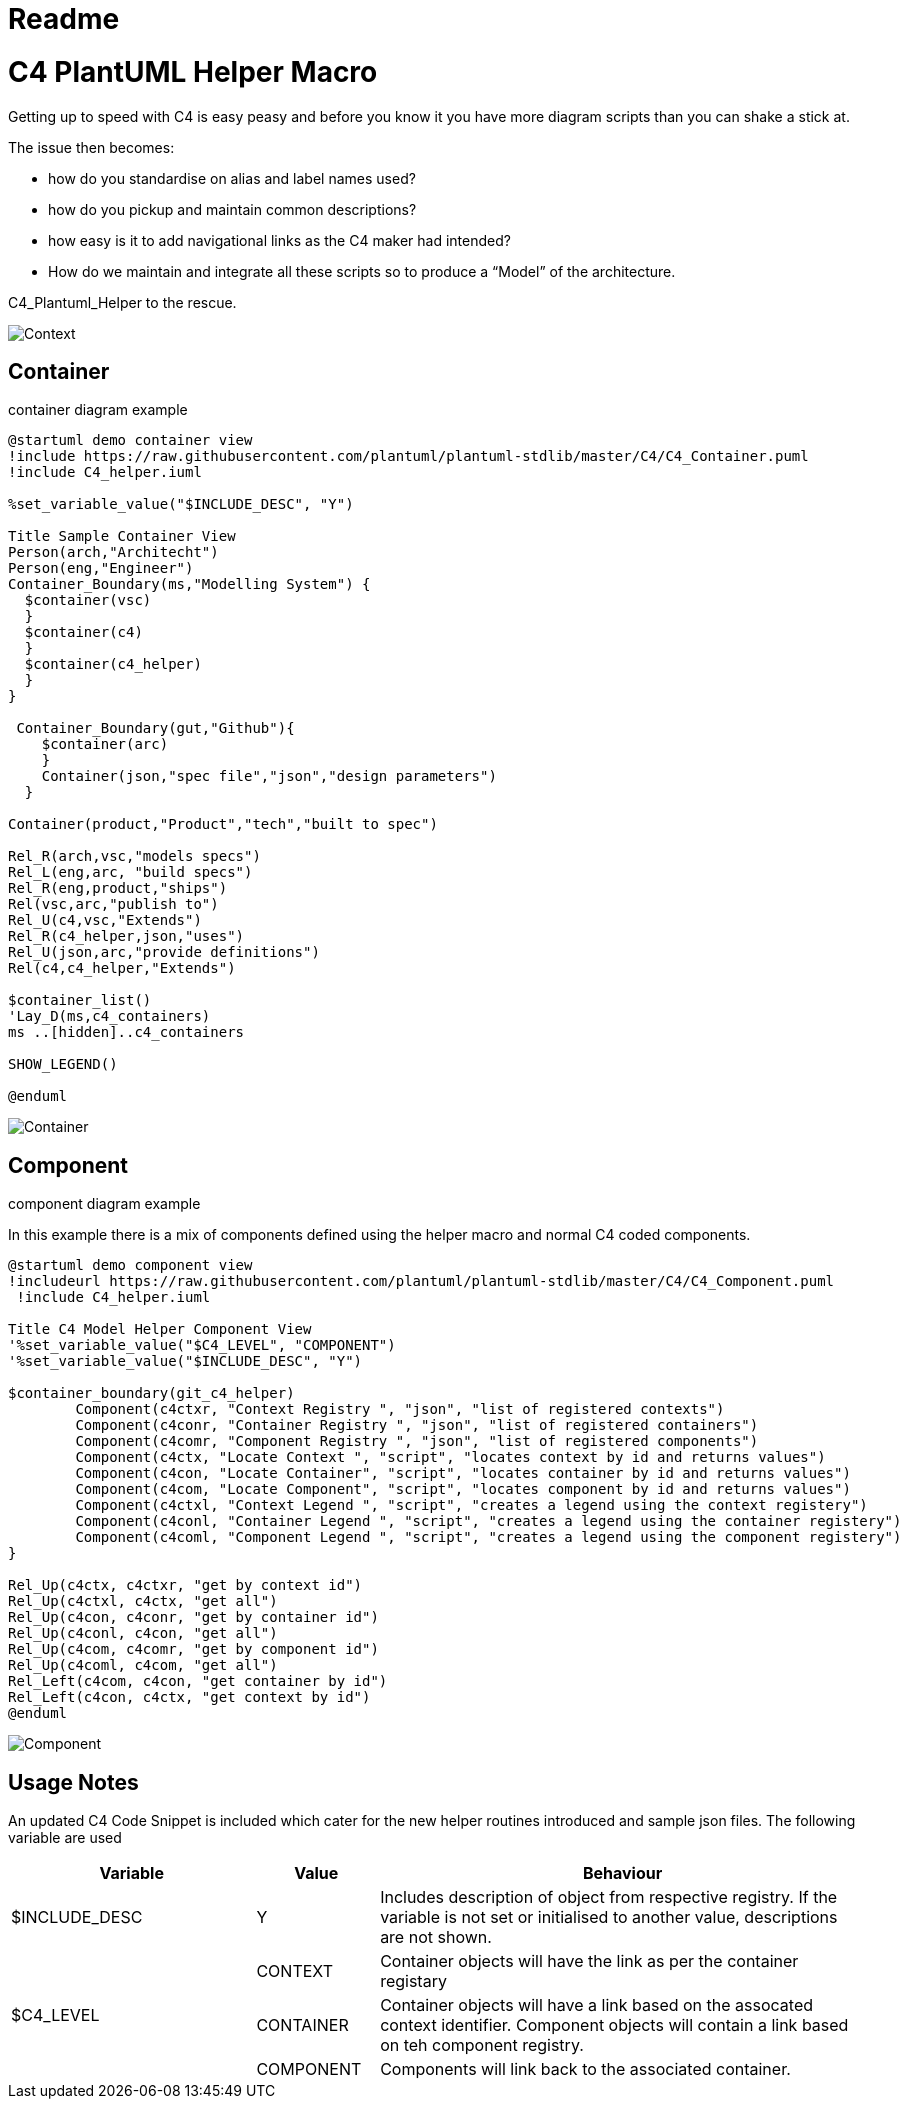 = Readme
:imagesdir: ./docs

= C4 PlantUML Helper Macro

Getting up to speed with C4 is easy peasy and before you know it you have more diagram scripts than you can shake a stick at.

The issue then becomes:

* how do you standardise on alias and label names used?
* how do you pickup and maintain common descriptions?
* how easy is it to add navigational links as the C4 maker had intended?
* How do we maintain and integrate all these scripts so to produce a “Model” of the architecture.

C4_Plantuml_Helper to the rescue.

image::demo context view.svg[Context]

== Container 
.container diagram example
[source, script]
----
@startuml demo container view
!include https://raw.githubusercontent.com/plantuml/plantuml-stdlib/master/C4/C4_Container.puml
!include C4_helper.iuml

%set_variable_value("$INCLUDE_DESC", "Y")

Title Sample Container View
Person(arch,"Architecht")
Person(eng,"Engineer")
Container_Boundary(ms,"Modelling System") {
  $container(vsc)
  }
  $container(c4)
  }
  $container(c4_helper)
  }
}

 Container_Boundary(gut,"Github"){
    $container(arc)
    }
    Container(json,"spec file","json","design parameters")
  }

Container(product,"Product","tech","built to spec")

Rel_R(arch,vsc,"models specs")
Rel_L(eng,arc, "build specs")
Rel_R(eng,product,"ships")
Rel(vsc,arc,"publish to")
Rel_U(c4,vsc,"Extends")
Rel_R(c4_helper,json,"uses")
Rel_U(json,arc,"provide definitions")
Rel(c4,c4_helper,"Extends")

$container_list()
'Lay_D(ms,c4_containers)
ms ..[hidden]..c4_containers

SHOW_LEGEND()

@enduml
----

image::demo container view.svg[Container]

== Component 
.component diagram example
In this example there is a mix of components defined using the helper macro and normal C4 coded components.
[source, script]
----
@startuml demo component view
!includeurl https://raw.githubusercontent.com/plantuml/plantuml-stdlib/master/C4/C4_Component.puml
 !include C4_helper.iuml

Title C4 Model Helper Component View 
'%set_variable_value("$C4_LEVEL", "COMPONENT")
'%set_variable_value("$INCLUDE_DESC", "Y")

$container_boundary(git_c4_helper) 
	Component(c4ctxr, "Context Registry ", "json", "list of registered contexts")
	Component(c4conr, "Container Registry ", "json", "list of registered containers")
	Component(c4comr, "Component Registry ", "json", "list of registered components")
	Component(c4ctx, "Locate Context ", "script", "locates context by id and returns values")
	Component(c4con, "Locate Container", "script", "locates container by id and returns values")
	Component(c4com, "Locate Component", "script", "locates component by id and returns values")
	Component(c4ctxl, "Context Legend ", "script", "creates a legend using the context registery")
	Component(c4conl, "Container Legend ", "script", "creates a legend using the container registery")
	Component(c4coml, "Component Legend ", "script", "creates a legend using the component registery")
}

Rel_Up(c4ctx, c4ctxr, "get by context id")
Rel_Up(c4ctxl, c4ctx, "get all")
Rel_Up(c4con, c4conr, "get by container id")
Rel_Up(c4conl, c4con, "get all")
Rel_Up(c4com, c4comr, "get by component id")
Rel_Up(c4coml, c4com, "get all")
Rel_Left(c4com, c4con, "get container by id")
Rel_Left(c4con, c4ctx, "get context by id")
@enduml
----

image::component_view.svg[Component]


== Usage Notes

An updated C4 Code Snippet is included which cater for the new helper routines introduced and sample json files.
The following variable are used

[options="header",cols="<.<2,<.<1, <.<4"]
|===
|Variable|Value|Behaviour
| $INCLUDE_DESC| Y | Includes description of object from respective registry. If the variable is not set or initialised to another value, descriptions are not shown.
.3+|$C4_LEVEL|CONTEXT| Container objects will have the link as per the container registary
|CONTAINER|Container objects will have a link based on the assocated context identifier. Component objects will contain a link based on teh component registry.
|COMPONENT|Components will link back to the associated container. 
|===

